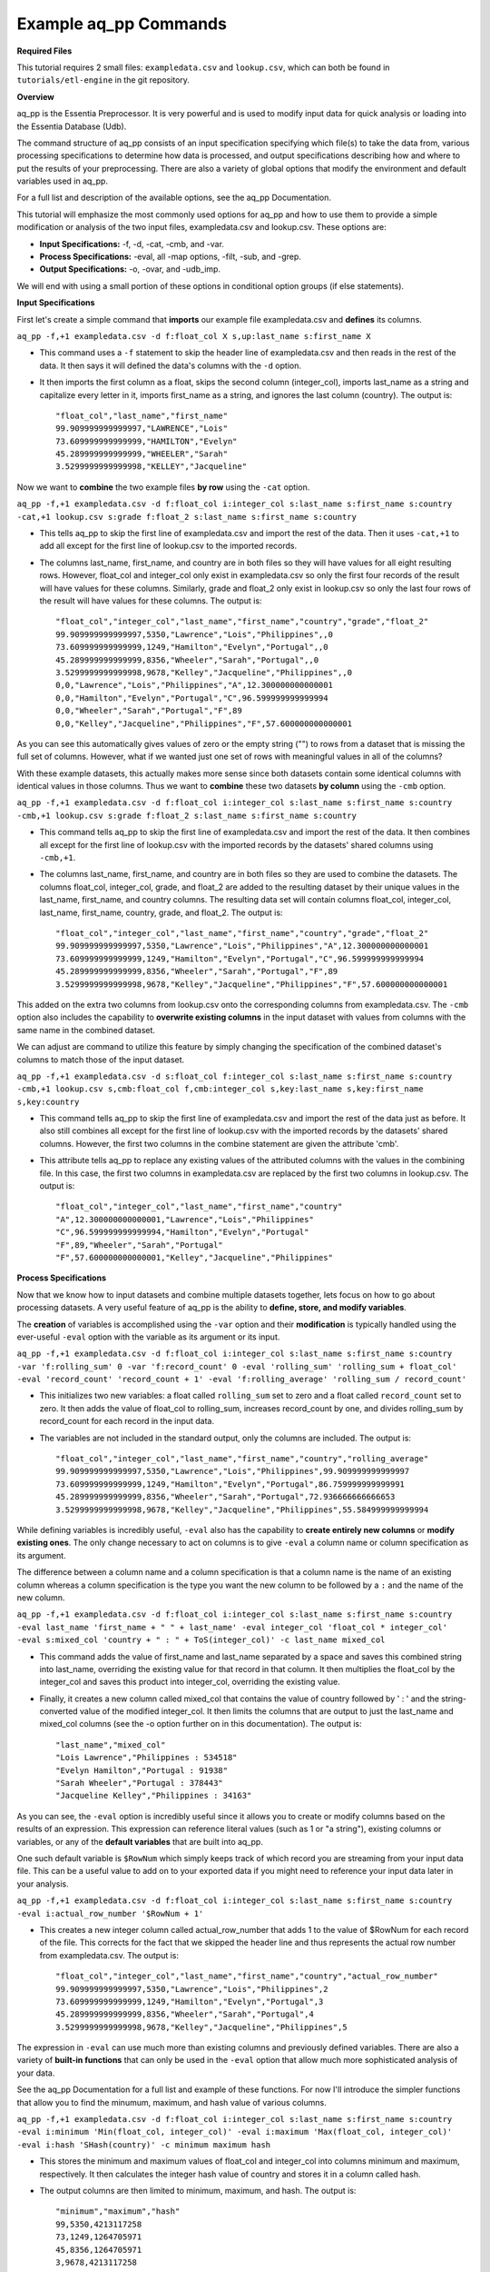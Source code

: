 **********************
Example aq_pp Commands
**********************

**Required Files**

This tutorial requires 2 small files: ``exampledata.csv`` and ``lookup.csv``, which can both be found in ``tutorials/etl-engine`` in the git repository.


**Overview**

aq_pp is the Essentia Preprocessor. It is very powerful and is used to modify input data for quick analysis or loading into the Essentia Database (Udb). 

The command structure of aq_pp consists of an input specification specifying which file(s) to take the data from, 
various processing specifications to determine how data is processed, and output specifications describing how and where to put the results of your preprocessing.
There are also a variety of global options that modify the environment and default variables used in aq_pp.

For a full list and description of the available options, see the aq_pp Documentation.

This tutorial will emphasize the most commonly used options for aq_pp and how to use them to provide a simple modification or analysis of the two input files, exampledata.csv and lookup.csv. These options are:

* **Input Specifications:** -f, -d, -cat, -cmb, and -var.
* **Process Specifications:** -eval, all -map options, -filt, -sub, and -grep.
* **Output Specifications:** -o, -ovar, and -udb_imp.

We will end with using a small portion of these options in conditional option groups (if else statements).


**Input Specifications**


First let's create a simple command that **imports** our example file exampledata.csv and **defines** its columns.  

``aq_pp -f,+1 exampledata.csv -d f:float_col X s,up:last_name s:first_name X``

* This command uses a ``-f`` statement to skip the header line of exampledata.csv and then reads in the rest of the data. It then says it will defined the data's columns with the ``-d`` option. 
* It then imports the first column as a float, skips the second column (integer_col), imports last_name as a string and capitalize every letter in it, imports first_name as a string, and ignores the last column (country). The output is::

    "float_col","last_name","first_name"
    99.909999999999997,"LAWRENCE","Lois"
    73.609999999999999,"HAMILTON","Evelyn"
    45.289999999999999,"WHEELER","Sarah"
    3.5299999999999998,"KELLEY","Jacqueline"


Now we want to **combine** the two example files **by row** using the ``-cat`` option. 

``aq_pp -f,+1 exampledata.csv -d f:float_col i:integer_col s:last_name s:first_name s:country -cat,+1 lookup.csv s:grade f:float_2 s:last_name s:first_name s:country``
        
* This tells aq_pp to skip the first line of exampledata.csv and import the rest of the data. Then it uses ``-cat,+1`` to add all except for the first line of lookup.csv to the imported records. 
* The columns last_name, first_name, and country are in both files so they will have values for all eight resulting rows. However, float_col and integer_col only exist in exampledata.csv so only the first four records of the result will have values for these columns. Similarly, grade and float_2 only exist in lookup.csv so only the last four rows of the result will have values for these columns. The output is::

    "float_col","integer_col","last_name","first_name","country","grade","float_2"
    99.909999999999997,5350,"Lawrence","Lois","Philippines",,0
    73.609999999999999,1249,"Hamilton","Evelyn","Portugal",,0
    45.289999999999999,8356,"Wheeler","Sarah","Portugal",,0
    3.5299999999999998,9678,"Kelley","Jacqueline","Philippines",,0
    0,0,"Lawrence","Lois","Philippines","A",12.300000000000001
    0,0,"Hamilton","Evelyn","Portugal","C",96.599999999999994
    0,0,"Wheeler","Sarah","Portugal","F",89
    0,0,"Kelley","Jacqueline","Philippines","F",57.600000000000001



As you can see this automatically gives values of zero or the empty string ("") to rows from a dataset that is missing the full set of columns. However, what if we wanted just one set of rows with meaningful values in all of the columns? 

With these example datasets, this actually makes more sense since both datasets contain some identical columns with identical values in those columns. Thus we want to **combine** these two datasets **by column** using the ``-cmb`` option.

``aq_pp -f,+1 exampledata.csv -d f:float_col i:integer_col s:last_name s:first_name s:country -cmb,+1 lookup.csv s:grade f:float_2 s:last_name s:first_name s:country``
        
* This command tells aq_pp to skip the first line of exampledata.csv and import the rest of the data. It then combines all except for the first line of lookup.csv with the imported records by the datasets' shared columns using ``-cmb,+1``. 
* The columns last_name, first_name, and country are in both files so they are used to combine the datasets. The columns float_col, integer_col, grade, and float_2 are added to the resulting dataset by their unique values in the last_name, first_name, and country columns. The resulting data set will contain columns float_col, integer_col, last_name, first_name, country, grade, and float_2. The output is::

    "float_col","integer_col","last_name","first_name","country","grade","float_2"
    99.909999999999997,5350,"Lawrence","Lois","Philippines","A",12.300000000000001
    73.609999999999999,1249,"Hamilton","Evelyn","Portugal","C",96.599999999999994
    45.289999999999999,8356,"Wheeler","Sarah","Portugal","F",89
    3.5299999999999998,9678,"Kelley","Jacqueline","Philippines","F",57.600000000000001

    
This added on the extra two columns from lookup.csv onto the corresponding columns from exampledata.csv. The ``-cmb`` option also includes the capability to **overwrite existing columns** in the input dataset with values from columns with the same name in the combined dataset. 

We can adjust are command to utilize this feature by simply changing the specification of the combined dataset's columns to match those of the input dataset. 
 
``aq_pp -f,+1 exampledata.csv -d s:float_col f:integer_col s:last_name s:first_name s:country -cmb,+1 lookup.csv s,cmb:float_col f,cmb:integer_col s,key:last_name s,key:first_name s,key:country``

* This command tells aq_pp to skip the first line of exampledata.csv and import the rest of the data just as before. It also still combines all except for the first line of lookup.csv with the imported records by the datasets' shared columns. However, the first two columns in the combine statement are given the attribute 'cmb'. 
* This attribute tells aq_pp to replace any existing values of the attributed columns with the values in the combining file. In this case, the first two columns in exampledata.csv are replaced by the first two columns in lookup.csv. The output is::

    "float_col","integer_col","last_name","first_name","country"
    "A",12.300000000000001,"Lawrence","Lois","Philippines"
    "C",96.599999999999994,"Hamilton","Evelyn","Portugal"
    "F",89,"Wheeler","Sarah","Portugal"
    "F",57.600000000000001,"Kelley","Jacqueline","Philippines"


**Process Specifications**

Now that we know how to input datasets and combine multiple datasets together, lets focus on how to go about processing datasets. A very useful feature of aq_pp is the ability to **define, store, and modify variables**. 

The **creation** of variables is accomplished using the ``-var`` option and their **modification** is typically handled using the ever-useful ``-eval`` option with the variable as its argument or its input.

``aq_pp -f,+1 exampledata.csv -d f:float_col i:integer_col s:last_name s:first_name s:country -var 'f:rolling_sum' 0 -var 'f:record_count' 0 -eval 'rolling_sum' 'rolling_sum + float_col' -eval 'record_count' 'record_count + 1' -eval 'f:rolling_average' 'rolling_sum / record_count'``

* This initializes two new variables: a float called ``rolling_sum`` set to zero and a float called ``record_count`` set to zero. It then adds the value of float_col to rolling_sum, increases record_count by one, and divides rolling_sum by record_count for each record in the input data. 
* The variables are not included in the standard output, only the columns are included. The output is::

    "float_col","integer_col","last_name","first_name","country","rolling_average"
    99.909999999999997,5350,"Lawrence","Lois","Philippines",99.909999999999997
    73.609999999999999,1249,"Hamilton","Evelyn","Portugal",86.759999999999991
    45.289999999999999,8356,"Wheeler","Sarah","Portugal",72.936666666666653
    3.5299999999999998,9678,"Kelley","Jacqueline","Philippines",55.584999999999994


While defining variables is incredibly useful, ``-eval`` also has the capability to **create entirely new columns** or **modify existing ones**. The only change necessary to act on columns is to give ``-eval`` a column name or column specification as its argument. 

The difference between a column name and a column specification is that a column name is the name of an existing column whereas a column specification is the type you want the new column to be followed by a ``:`` and the name of the new column.

``aq_pp -f,+1 exampledata.csv -d f:float_col i:integer_col s:last_name s:first_name s:country -eval last_name 'first_name + " " + last_name' -eval integer_col 'float_col * integer_col' -eval s:mixed_col 'country + " : " + ToS(integer_col)' -c last_name mixed_col``

* This command adds the value of first_name and last_name separated by a space and saves this combined string into last_name, overriding the existing value for that record in that column. It then multiplies the float_col by the integer_col and saves this product into integer_col, overriding the existing value. 
* Finally, it creates a new column called mixed_col that contains the value of country followed by ' : ' and the string-converted value of the modified integer_col. It then limits the columns that are output to just the last_name and mixed_col columns (see the -o option further on in this documentation). The output is::
 
    "last_name","mixed_col"
    "Lois Lawrence","Philippines : 534518"
    "Evelyn Hamilton","Portugal : 91938"
    "Sarah Wheeler","Portugal : 378443"
    "Jacqueline Kelley","Philippines : 34163"

As you can see, the ``-eval`` option is incredibly useful since it allows you to create or modify columns based on the results of an expression. This expression can reference literal values (such as 1 or "a string"), existing columns or variables, or any of the **default variables** that are built into aq_pp. 

One such default variable is ``$RowNum`` which simply keeps track of which record you are streaming from your input data file. This can be a useful value to add on to your exported data if you might need to reference your input data later in your analysis.
    
``aq_pp -f,+1 exampledata.csv -d f:float_col i:integer_col s:last_name s:first_name s:country -eval i:actual_row_number '$RowNum + 1'``

* This creates a new integer column called actual_row_number that adds 1 to the value of $RowNum for each record of the file. This corrects for the fact that we skipped the header line and thus represents the actual row number from exampledata.csv. The output is::

    "float_col","integer_col","last_name","first_name","country","actual_row_number"
    99.909999999999997,5350,"Lawrence","Lois","Philippines",2
    73.609999999999999,1249,"Hamilton","Evelyn","Portugal",3
    45.289999999999999,8356,"Wheeler","Sarah","Portugal",4
    3.5299999999999998,9678,"Kelley","Jacqueline","Philippines",5

The expression in ``-eval`` can use much more than existing columns and previously defined variables. There are also a variety of **built-in functions** that can only be used in the ``-eval`` option that allow much more sophisticated analysis of your data. 

See the aq_pp Documentation for a full list and example of these functions. For now I'll introduce the simpler functions that allow you to find the minumum, maximum, and hash value of various columns.
    
``aq_pp -f,+1 exampledata.csv -d f:float_col i:integer_col s:last_name s:first_name s:country -eval i:minimum 'Min(float_col, integer_col)' -eval i:maximum 'Max(float_col, integer_col)' -eval i:hash 'SHash(country)' -c minimum maximum hash``

* This stores the minimum and maximum values of float_col and integer_col into columns minimum and maximum, respectively. It then calculates the integer hash value of country and stores it in a column called hash. 
* The output columns are then limited to minimum, maximum, and hash. The output is::

    "minimum","maximum","hash"
    99,5350,4213117258
    73,1249,1264705971
    45,8356,1264705971
    3,9678,4213117258

While the ``-eval`` option is useful when modifying your existing data or creating new data off of it, it does not easily allow you to **limit which data continues on to the rest of your analysis**. 

This is where the ``-filt`` option comes in handy. ``-filt`` makes it easy to limit your data based on their values or ranges in values of various columns.

``aq_pp -f,+1 exampledata.csv -d f:float_col i:integer_col s:last_name s:first_name s:country -filt '(country == "Portugal") && (integer_col >= 4000)'``

* This command filters the data so that only records where the country column has a value of "Portugal" and the integer_col column is at least 4000 will continue to be analyzed. In this case, only one record passes the filter. The output is::
 
    "float_col","integer_col","last_name","first_name","country"
    45.289999999999999,8356,"Wheeler","Sarah","Portugal"

``-eval`` is incredibly powerful when acting on numerical columns and many of its functions can be useful in processing string columns, but a lot of analysis needs more advanced parsing and combination of string type columns than ``-eval`` can provide. 

Thus aq_pp contains a variety of mapping functions to **allow values from certain columns to be extracted and recombined into the same or different columns**. The first two sets of mapping functions are ``-mapf`` and ``-mapc``, and ``-mapfrx`` and ``-mapc``.

The diffference between these two sets of mapping functions is that the first one uses RT mapping syntax and matches the entire string everytime, whereas the second uses Regular Expression Syntax and can match either the entire string or subsets of the string.

``aq_pp -f,+1 exampledata.csv -d X X s:last_name s:first_name X -mapf last_name '%%last%%' -mapf first_name '%%first%%' -mapc s:full_name '%%first%% %%last%%'``

* This uses ``-mapf`` to extract the last name **from** the last_name column and store it temporarily as the variable %%last%%. It then extracts the first name from the first_name column and stores it temporarily as the variable %%first%%.
* Finally, it uses ``-mapc`` to define a new string column called full_name and **put** the values of first_name and last_name into it, separated by a space.
 
``aq_pp -f,+1 exampledata.csv -d X X s:last_name s:first_name X -mapfrx last_name '.*' -mapfrx first_name '.*' -mapc s:full_name '%%1%% %%0%%'``

* This command instead uses ``-mapfrx`` to match and extract the last name from the last_name column and store it temporarily as the implicit variable %%0%%. It then matches and extracts the first name from the first_name column and stores it temporarily as the implicit variable %%1%%.
* Finally, it again uses ``-mapc`` to define a new string column called full_name that contains the values of first_name and last_name, separated by a space.
 
Both of these commands **extract** data from last_name and first_name and then **put** the values that were in these columns into
a new column containing the full name. Note; however, that the **RegEx based "-mapfrx"** does not have named
placeholders for the extracted data; The placeholders are implicit:

* %%0%% - References the entire match in the first "-mapfrx"; i.e. the entire value in the last_name column.
* %%1%% - References the entire match in the second "-mapfrx"; the entire value in the first_name column.
 
The output of both of these commands is::
 
    "last_name","first_name","full_name"
    "Lawrence","Lois","Lois Lawrence"
    "Hamilton","Evelyn","Evelyn Hamilton"
    "Wheeler","Sarah","Sarah Wheeler"
    "Kelley","Jacqueline","Jacqueline Kelley"

The first two sets of mapping functions allow you to take data from various columns and put them into other columns, however this isnt always necessary. Sometimes, all you want to do is **modify an existing column**. 

This is where you use the second two sets of mapping functions, ``-map`` and ``maprx``. Again, the difference between these two functions are that the former uses RT syntax and the latter uses Regular Expression Syntax.

``aq_pp -f,+1 exampledata.csv -d X X X s:first_name X -map first_name '%%first_initial:@nab:1-1%%%*' '%%first_initial%%.'``

* This takes the values in first_name and maps them to the first initial followed by a ".", using the RT mapping function ``-map``. The output is::
 
    "first_name"
    "L."
    "E."
    "S."
    "J."

``aq_pp -f,+1 exampledata.csv -d X X X s:first_name X -maprx first_name '^\(.\).*$' '%%1%%.'``

* This command takes the values in first_name and maps them to the first initial followed by a ".", using the RegEx mapping function ``-maprx``. The output is::
 
    "first_name"
    "L."
    "E."
    "S."
    "J."

Mapping allows you to utilize and modify string type columns that are already in your dataset. But what if you want to **replace values of one of the columns in your dataset with values from another dataset**?

This is where you would use ``-sub``. By simply specifying which file contains the values you want to compare your data to and which values you want to replace your data with, you can easily overwrite an existing column with new values. 

``aq_pp -f,+1 exampledata.csv -d f:float_col i:integer_col s:last_name s:first_name s:country -sub last_name lookup.csv TO X FROM X X``

* This checks whether any values in last_name match any of the values in the third column of lookup.csv and, if they do, replaces those values with the value in the first column of lookup.csv. The output is::
 
    "float_col","integer_col","last_name","first_name","country"
    99.909999999999997,5350,"A","Lois","Philippines"
    73.609999999999999,1249,"C","Evelyn","Portugal"
    45.289999999999999,8356,"F","Sarah","Portugal"
    3.5299999999999998,9678,"F","Jacqueline","Philippines"

A similar task is to do the first half of the ``-sub`` option. That is, comparing values of one of the column in your dataset to those of a column in a different dataset. 

You can accomplish this with the ``-grep`` option, which only requires the file that contains your lookup values and which column in the file contains these lookup values.

``aq_pp -f,+1 exampledata.csv -d f:float_col i:integer_col s:last_name s:first_name s:country -grep last_name lookup.csv X X FROM X X``

* This command filters the data to include only values in last_name that match any of the values in the third column of lookup.csv. In this case all of the records pass since the last_names are the same in both exampledata.csv and lookup.csv. The output is::
 
    "float_col","integer_col","last_name","first_name","country"
    99.909999999999997,5350,"Lawrence","Lois","Philippines"
    73.609999999999999,1249,"Hamilton","Evelyn","Portugal"
    45.289999999999999,8356,"Wheeler","Sarah","Portugal"
    3.5299999999999998,9678,"Kelley","Jacqueline","Philippines"


**Output Specifications**

Now that you've completed your preprocessing of the data, its time to output your results. The output goes to **standard output** by default.

``aq_pp -f,+1 exampledata.csv -d f:float_col i:integer_col s:last_name s:first_name s:country -o -``

* This outputs the tutorial data to standard out. 

``aq_pp -f,+1 exampledata.csv -d f:float_col i:integer_col s:last_name s:first_name s:country``

* This command does the same thing since aq_pp's default output spec is to standard out ('-o -'). The output is::
 
    "float_col","integer_col","last_name","first_name","country"
    99.909999999999997,5350,"Lawrence","Lois","Philippines"
    73.609999999999999,1249,"Hamilton","Evelyn","Portugal"
    45.289999999999999,8356,"Wheeler","Sarah","Portugal"
    3.5299999999999998,9678,"Kelley","Jacqueline","Philippines"
    
You can also specify that you want the output to be **saved to a file**, which columns you want output, and whether you want the output to have a header.
 
``aq_pp -f,+1 exampledata.csv -d f:float_col i:integer_col s:last_name s:first_name s:country -o outputfile.csv -c first_name last_name -notitle``

* This saves first_name and then last_name of exampledata.csv without a header to a file called outputfile.csv. The output the file contains is::
 
    "Lois","Lawrence"
    "Evelyn","Hamilton"
    "Sarah","Wheeler"
    "Jacqueline","Kelley"
    
Another form of output is to **only output the variables** you've defined and modified in your previous analysis. This is accomplished with the ``-ovar`` option.

``aq_pp -f,+1 exampledata.csv -d f:float_col i:integer_col s:last_name s:first_name s:country -var 'f:rolling_sum' 0 -var 'f:record_count' 0 -eval 'rolling_sum' 'rolling_sum + float_col' -eval 'record_count' 'record_count + 1' -eval 'f:rolling_average' 'rolling_sum / record_count' -ovar -``

* This command initializes two new variables: a float called rolling_sum set to zero and a float called record_count set to zero. It then adds the value of float_col to rolling_sum, increases record_count by one, and divides rolling_sum by record_count for each record in the input data. 
* The columns are not included in the standard output, only the variables are included. The output is::
 
    "rolling_sum","record_count"
    222.33999999999997,4

If you just want to preprocess your data then you can pretty much stop there. But, if you want to continue to analyze your data and utilize the true power of Essentia then you should **import your data into the Essentia Database (Udb)**.

The Udb database allows you to store your preprocessed and modified data in tables and vectors, organized by the unique values of a primary key (pkey) column. It then allows you to apply attributes to the data as it is imported into these tables and vectors, when more than one record contains the unique value of the key column. 

Thus ou can condense your data to just the number of unique values of the specified column, with all of the relevant records for each unique value of that column combined by the attributes you specify.

Say you have a **database** called my_database that contains a vector called country_grouping which has the column specification ``s,pkey:country s:full_name i,+add:integer_col f,+max:float_col s:extra_column``. Running the following code will **import the data into your vector and apply the attributes listed there**.
 
``aq_pp -f,+1 exampledata.csv -d f:float_col i:integer_col s:last_name s:first_name s:country -eval s:full_name 'first_name + " " + last_name' -ddef -udb_imp my_database:country_grouping``

* The output from exporting the vector to standard out (see aq_udb documentation) is::
 
    "country","full_name","integer_col","float_col","extra_column"
    "Portugal","Sarah Wheeler",9605,73.609999999999999,
    "Philippines","Jacqueline Kelley",15028,99.909999999999997,
    
To learn more about the Essentia Database, please review our aq_udb Tutorial.


**Conditional Option Groups**

A final yet incredibly useful technique for processing your data is to use conditional statements to modify your data based on the results of the conditions. In aq_pp these are contained in ``-if``, ``-elif``, and ``else`` statements.

``aq_pp -f,+1 exampledata.csv -d f:float_col i:integer_col s:last_name s:first_name s:country -if -filt 'country == "Portugal"' -eval s:Is_Portugese '"TRUE"' -else -eval Is_Portugese '"FALSE"' -endif``

* This creates an -if -else statement that creates the column Is_Portugese and gives it a value of TRUE if the country is 'Portugal' and FALSE otherwise. The output is::
 
    "float_col","integer_col","last_name","first_name","country","Is_Portugese"
    99.909999999999997,5350,"Lawrence","Lois","Philippines","FALSE"
    73.609999999999999,1249,"Hamilton","Evelyn","Portugal","TRUE"
    45.289999999999999,8356,"Wheeler","Sarah","Portugal","TRUE"
    3.5299999999999998,9678,"Kelley","Jacqueline","Philippines","FALSE"
 
``aq_pp -f,+1 exampledata.csv -d f:float_col i:integer_col s:last_name s:first_name s:country -filt '(float_col > 0) && (float_col <=100)' -if -filt '(float_col > 0) && (float_col <= 25)' -eval s:quartile '"FIRST"' -elif -filt '(float_col > 25) && (float_col <= 50)' -eval quartile '"SECOND"' -elif -filt '(float_col > 50) && (float_col <= 75)' -eval quartile '"THIRD"' -else -eval quartile '"FOURTH"' -endif``

* This command filters to make sure only records that have a value in float_col between 0 and 100 continue to be processed. It then creates an -if -elif -else statement that creates the column quartile and gives it the value of FIRST if float column is between 0 and 25, SECOND if float_col is between 25 and 50, THIRD if float_col is between 50 and 75, and FOURTH otherwise. The output is::
 
    "float_col","integer_col","last_name","first_name","country","quartile"
    99.909999999999997,5350,"Lawrence","Lois","Philippines","FOURTH"
    73.609999999999999,1249,"Hamilton","Evelyn","Portugal","THIRD"
    45.289999999999999,8356,"Wheeler","Sarah","Portugal","SECOND"
    3.5299999999999998,9678,"Kelley","Jacqueline","Philippines","FIRST"
    
These conditional statements can be used to set values for only certain subsets of your data or set different values for different subsets of your data and are very powerful. 

You should now have a better understanding of the main options used in the aq_pp command and how aq_pp commands should be structured. It is highly recommended that you now review our aq_udb tutorial to learn how to utilize the incredible scability of the Essentia Database.